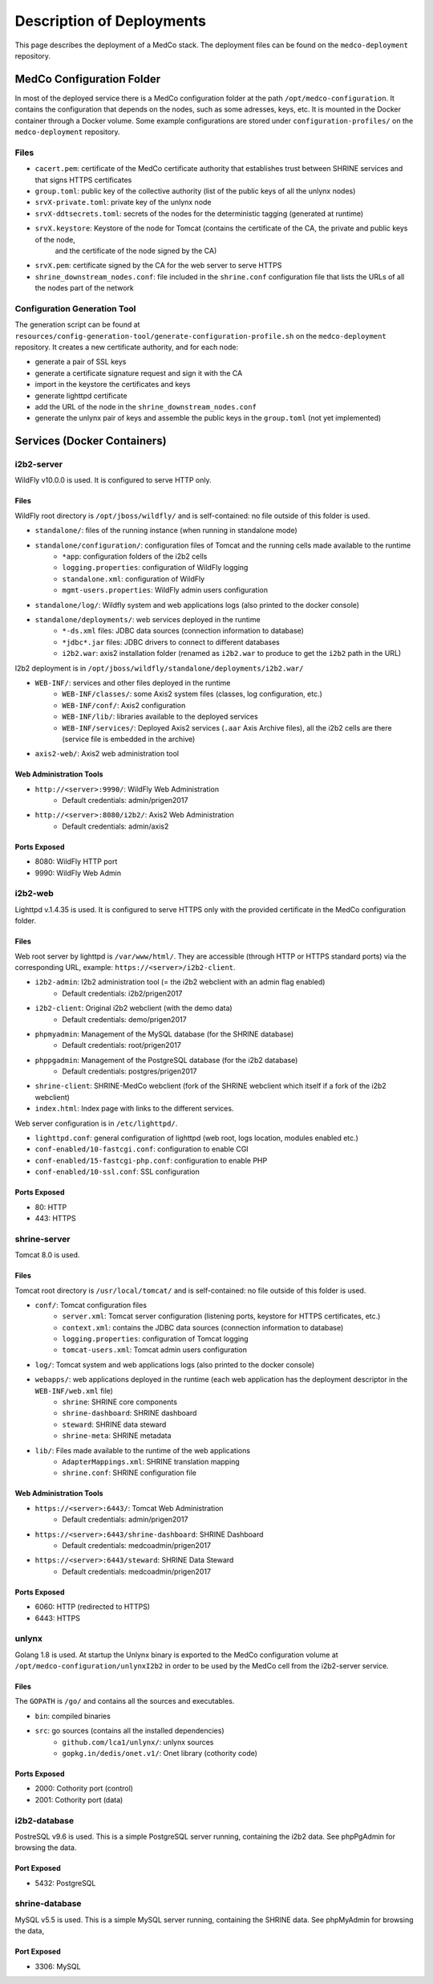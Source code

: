 Description of Deployments
==========================
This page describes the deployment of a MedCo stack. The deployment files can be found on the ``medco-deployment`` repository.

MedCo Configuration Folder
##########################
In most of the deployed service there is a MedCo configuration folder at the path ``/opt/medco-configuration``.
It contains the configuration that depends on the nodes, such as some adresses, keys, etc.
It is mounted in the Docker container through a Docker volume.
Some example configurations are stored under ``configuration-profiles/`` on the ``medco-deployment`` repository.

Files
-----

- ``cacert.pem``: certificate of the MedCo certificate authority that establishes trust between SHRINE services and that signs HTTPS certificates
- ``group.toml``: public key of the collective authority (list of the public keys of all the unlynx nodes)
- ``srvX-private.toml``: private key of the unlynx node
- ``srvX-ddtsecrets.toml``: secrets of the nodes for the deterministic tagging (generated at runtime)
- ``srvX.keystore``: Keystore of the node for Tomcat (contains the certificate of the CA, the private and public keys of the node,
    and the certificate of the node signed by the CA)
- ``srvX.pem``: certificate signed by the CA for the web server to serve HTTPS
- ``shrine_downstream_nodes.conf``: file included in the ``shrine.conf`` configuration file that lists the URLs of all the nodes part of the network


Configuration Generation Tool
-----------------------------
The generation script can be found at ``resources/config-generation-tool/generate-configuration-profile.sh`` on the ``medco-deployment`` repository.
It creates a new certificate authority, and for each node:

- generate a pair of SSL keys
- generate a certificate signature request and sign it with the CA
- import in the keystore the certificates and keys
- generate lighttpd certificate
- add the URL of the node in the ``shrine_downstream_nodes.conf``
- generate the unlynx pair of keys and assemble the public keys in the ``group.toml`` (not yet implemented)


Services (Docker Containers)
############################

i2b2-server
-----------
WildFly v10.0.0 is used. It is configured to serve HTTP only.

Files
.....
WildFly root directory is ``/opt/jboss/wildfly/`` and is self-contained: no file outside of this folder is used.

- ``standalone/``: files of the running instance (when running in standalone mode)
- ``standalone/configuration/``: configuration files of Tomcat and the running cells made available to the runtime
    - ``*app``: configuration folders of the i2b2 cells
    - ``logging.properties``: configuration of WildFly logging
    - ``standalone.xml``: configuration of WildFly
    - ``mgmt-users.properties``: WildFly admin users configuration
- ``standalone/log/``: Wildfly system and web applications logs (also printed to the docker console)
- ``standalone/deployments/``: web services deployed in the runtime
    - ``*-ds.xml`` files: JDBC data sources (connection information to database)
    - ``*jdbc*.jar`` files: JDBC drivers to connect to different databases
    - ``i2b2.war``: axis2 installation folder (renamed as ``i2b2.war`` to produce to get the ``i2b2`` path in the URL)

I2b2 deployment is in ``/opt/jboss/wildfly/standalone/deployments/i2b2.war/``

- ``WEB-INF/``: services and other files deployed in the runtime
    - ``WEB-INF/classes/``: some Axis2 system files (classes, log configuration, etc.)
    - ``WEB-INF/conf/``: Axis2 configuration
    - ``WEB-INF/lib/``: libraries available to the deployed services
    - ``WEB-INF/services/``: Deployed Axis2 services (``.aar`` Axis Archive files), all the i2b2 cells are there (service file is embedded in the archive)
- ``axis2-web/``: Axis2 web administration tool


Web Administration Tools
........................
- ``http://<server>:9990/``: WildFly Web Administration
    - Default credentials: admin/prigen2017
- ``http://<server>:8080/i2b2/``: Axis2 Web Administration
    - Default credentials: admin/axis2

Ports Exposed
.............
- 8080: WildFly HTTP port
- 9990: WildFly Web Admin


i2b2-web
--------
Lighttpd v.1.4.35 is used.
It is configured to serve HTTPS only with the provided certificate in the MedCo configuration folder.


Files
.....
Web root server by lighttpd is ``/var/www/html/``. They are accessible (through HTTP or HTTPS standard ports) via the corresponding URL, example: ``https://<server>/i2b2-client``.

- ``i2b2-admin``: I2b2 administration tool (= the i2b2 webclient with an admin flag enabled)
    - Default credentials: i2b2/prigen2017
- ``i2b2-client``: Original i2b2 webclient (with the demo data)
    - Default credentials: demo/prigen2017
- ``phpmyadmin``: Management of the MySQL database (for the SHRINE database)
    - Default credentials: root/prigen2017
- ``phppgadmin``: Management of the PostgreSQL database (for the i2b2 database)
    - Default credentials: postgres/prigen2017
- ``shrine-client``: SHRINE-MedCo webclient (fork of the SHRINE webclient which itself if a fork of the i2b2 webclient)
- ``index.html``: Index page with links to the different services.

Web server configuration is in ``/etc/lighttpd/``.

- ``lighttpd.conf``: general configuration of lighttpd (web root, logs location, modules enabled etc.)
- ``conf-enabled/10-fastcgi.conf``: configuration to enable CGI
- ``conf-enabled/15-fastcgi-php.conf``: configuration to enable PHP
- ``conf-enabled/10-ssl.conf``: SSL configuration

Ports Exposed
.............
- 80: HTTP
- 443: HTTPS


shrine-server
-------------
Tomcat 8.0 is used.

Files
.....
Tomcat root directory is ``/usr/local/tomcat/`` and is self-contained: no file outside of this folder is used.

- ``conf/``: Tomcat configuration files
    - ``server.xml``: Tomcat server configuration (listening ports, keystore for HTTPS certificates, etc.)
    - ``context.xml``: contains the JDBC data sources (connection information to database)
    - ``logging.properties``: configuration of Tomcat logging
    - ``tomcat-users.xml``: Tomcat admin users configuration
- ``log/``: Tomcat system and web applications logs (also printed to the docker console)
- ``webapps/``: web applications deployed in the runtime (each web application has the deployment descriptor in the ``WEB-INF/web.xml`` file)
    - ``shrine``: SHRINE core components
    - ``shrine-dashboard``: SHRINE dashboard
    - ``steward``: SHRINE data steward
    - ``shrine-meta``: SHRINE metadata
- ``lib/``: Files made available to the runtime of the web applications
    - ``AdapterMappings.xml``: SHRINE translation mapping
    - ``shrine.conf``: SHRINE configuration file

Web Administration Tools
........................
- ``https://<server>:6443/``: Tomcat Web Administration
    - Default credentials: admin/prigen2017
- ``https://<server>:6443/shrine-dashboard``: SHRINE Dashboard
    - Default credentials: medcoadmin/prigen2017
- ``https://<server>:6443/steward``: SHRINE Data Steward
    - Default credentials: medcoadmin/prigen2017

Ports Exposed
.............
- 6060: HTTP (redirected to HTTPS)
- 6443: HTTPS


unlynx
------
Golang 1.8 is used. At startup the Unlynx binary is exported to the MedCo configuration volume at ``/opt/medco-configuration/unlynxI2b2``
in order to be used by the MedCo cell from the i2b2-server service.

Files
.....
The ``GOPATH`` is ``/go/`` and contains all the sources and executables.

- ``bin``: compiled binaries
- ``src``: go sources (contains all the installed dependencies)
    - ``github.com/lca1/unlynx/``: unlynx sources
    - ``gopkg.in/dedis/onet.v1/``: Onet library (cothority code)

Ports Exposed
.............
- 2000: Cothority port (control)
- 2001: Cothority port (data)

i2b2-database
-------------
PostreSQL v9.6 is used.
This is a simple PostgreSQL server running, containing the i2b2 data. See phpPgAdmin for browsing the data.

Port Exposed
............
- 5432: PostgreSQL


shrine-database
---------------
MySQL v5.5 is used.
This is a simple MySQL server running, containing the SHRINE data. See phpMyAdmin for browsing the data,

Port Exposed
............
- 3306: MySQL
